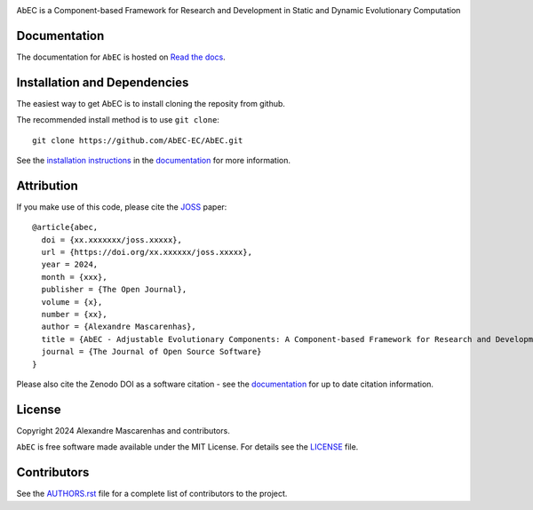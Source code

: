 |logo|

AbEC is a Component-based Framework for Research and Development in Static and Dynamic Evolutionary Computation 

|Affiliated package| |Coverage Status| |Build status|

Documentation
-------------

|Documentation Status|

The documentation for ``AbEC`` is hosted on `Read the docs
<https://abec-ec.github.io>`__.

Installation and Dependencies
-----------------------------

The easiest way to get AbEC is to install cloning the reposity from github.

The recommended install method is to use ``git clone``::

   git clone https://github.com/AbEC-EC/AbEC.git

See the `installation
instructions <https://abec-ec.github.io/install.html>`_ in the
`documentation <https://abec-ec.github.io/>`__ for more information.

Attribution
-----------

|JOSS| |DOI|

If you make use of this code, please cite the `JOSS <http://joss.theoj.org>`_
paper::

    @article{abec,
      doi = {xx.xxxxxxx/joss.xxxxx},
      url = {https://doi.org/xx.xxxxxx/joss.xxxxx},
      year = 2024,
      month = {xxx},
      publisher = {The Open Journal},
      volume = {x},
      number = {xx},
      author = {Alexandre Mascarenhas},
      title = {AbEC - Adjustable Evolutionary Components: A Component-based Framework for Research and Development in Static and Dynamic Evolutionary Computation },
      journal = {The Journal of Open Source Software}
    }

Please also cite the Zenodo DOI |DOI| as a software citation - see the
`documentation
<https://abec-ec.github.io>`_ for up
to date citation information.

License
-------

|License|

Copyright 2024 Alexandre Mascarenhas and contributors.

``AbEC`` is free software made available under the MIT License. For details see
the `LICENSE <https://github.com/adrn/gala/blob/main/LICENSE>`_ file.

.. |Coverage Status| image:: https://codecov.io/gh/adrn/gala/branch/main/graph/badge.svg
   :target: https://codecov.io/gh/adrn/gala
.. |Build status| image:: https://github.com/adrn/gala/actions/workflows/tests.yml/badge.svg
   :target: https://github.com/adrn/gala/actions/workflows/tests.yml
.. |License| image:: http://img.shields.io/badge/license-MIT-blue.svg?style=flat
   :target: https://github.com/adrn/gala/blob/main/LICENSE
.. |PyPI| image:: https://badge.fury.io/py/gala.svg
   :target: https://badge.fury.io/py/gala
.. |conda| image:: https://anaconda.org/conda-forge/gala/badges/version.svg
   :target: https://anaconda.org/conda-forge/gala
.. |Documentation Status| image:: https://readthedocs.org/projects/gala-astro/badge/?version=latest
   :target: http://gala-astro.readthedocs.io/en/latest/?badge=latest
.. |Affiliated package| image:: https://img.shields.io/badge/astropy-affiliated%20package-orange.svg
   :target: http://astropy.org/affiliated
.. |JOSS| image:: http://joss.theoj.org/papers/10.21105/joss.00388/status.svg
   :target: http://joss.theoj.org/papers/10.21105/joss.00388
.. |DOI| image:: https://zenodo.org/badge/17577779.svg
   :target: https://zenodo.org/badge/latestdoi/17577779
.. |ASCL| image:: https://img.shields.io/badge/ascl-1707.006-blue.svg?colorB=262255
   :target: http://ascl.net/1707.006
.. |logo| image:: https://github.com/AbEC-EC/AbEC/blob/main/docs/abec-logo2-nb.png
   :target: https://github.com/AbEC-EC/AbEC
   :width: 400

Contributors
------------

See the `AUTHORS.rst <https://github.com/AbEC-EC/AbEC/blob/main/AUTHORS.rst>`_
file for a complete list of contributors to the project.

